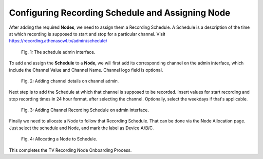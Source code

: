Configuring Recording Schedule and Assigning Node
=================================================

After adding the required **Nodes**, we need to assign them a Recording Schedule. A Schedule is a description of the time at which recording is supposed to start and stop for a particular channel. Visit https://recording.athenasowl.tv/admin/schedule/

..  figure:: _static/img/schedule_assignment/1_schedule_app.png

    Fig. 1: The schedule admin interface.

To add and assign the **Schedule** to a **Node**, we will first add its corresponding channel on the admin interface, which include the Channel Value and Channel Name. Channel logo field is optional.

..  figure:: _static/img/schedule_assignment/2_channel_admin.png

    Fig. 2: Adding channel details on channel admin.

Next step is to add the Schedule at which that channel is supposed to be recorded. Insert values for start recording and stop recording times in 24 hour format, after selecting the channel. Optionally, select the weekdays if that's applicable.

..  figure:: _static/img/schedule_assignment/3_schedule_admin.png

    Fig. 3: Adding Channel Recording Schedule on admin interface.

Finally we need to allocate a Node to follow that Recording Schedule. That can be done via the Node Allocation page. Just select the schedule and Node, and mark the label as Device A/B/C.

..  figure:: _static/img/schedule_assignment/4_node_allocation_admin.png

    Fig. 4: Allocating a Node to Schedule.

This completes the TV Recording Node Onboarding Process.